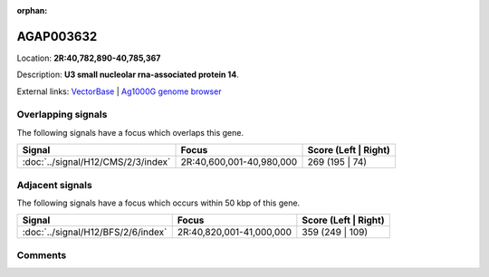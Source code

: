 :orphan:



AGAP003632
==========

Location: **2R:40,782,890-40,785,367**



Description: **U3 small nucleolar rna-associated protein 14**.

External links:
`VectorBase <https://www.vectorbase.org/Anopheles_gambiae/Gene/Summary?g=AGAP003632>`_ |
`Ag1000G genome browser <https://www.malariagen.net/apps/ag1000g/phase1-AR3/index.html?genome_region=2R:40782890-40785367#genomebrowser>`_

Overlapping signals
-------------------

The following signals have a focus which overlaps this gene.

.. cssclass:: table-hover
.. csv-table::
    :widths: auto
    :header: Signal,Focus,Score (Left | Right)

    :doc:`../signal/H12/CMS/2/3/index`, "2R:40,600,001-40,980,000", 269 (195 | 74)
    



Adjacent signals
----------------

The following signals have a focus which occurs within 50 kbp of this gene.

.. cssclass:: table-hover
.. csv-table::
    :widths: auto
    :header: Signal,Focus,Score (Left | Right)

    :doc:`../signal/H12/BFS/2/6/index`, "2R:40,820,001-41,000,000", 359 (249 | 109)
    



Comments
--------


.. raw:: html

    <div id="disqus_thread"></div>
    <script>
    
    var disqus_config = function () {
        this.page.identifier = '/gene/AGAP003632';
    };
    
    (function() { // DON'T EDIT BELOW THIS LINE
    var d = document, s = d.createElement('script');
    s.src = 'https://agam-selection-atlas.disqus.com/embed.js';
    s.setAttribute('data-timestamp', +new Date());
    (d.head || d.body).appendChild(s);
    })();
    </script>
    <noscript>Please enable JavaScript to view the <a href="https://disqus.com/?ref_noscript">comments.</a></noscript>


